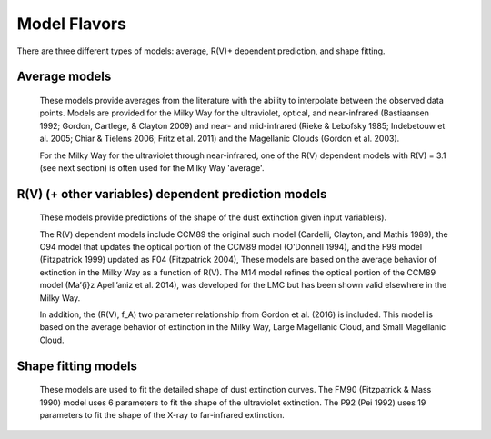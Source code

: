 #############
Model Flavors
#############

There are three different types of models: average, R(V)+ dependent prediction,
and shape fitting.

Average models
==============

   These models provide averages from the literature with the ability to
   interpolate between the observed data points.
   Models are provided for the Milky Way for the ultraviolet, optical, and near-infrared
   (Bastiaansen 1992; Gordon, Cartlege, & Clayton 2009) and near- and mid-infrared
   (Rieke & Lebofsky 1985; Indebetouw et al. 2005; Chiar & Tielens 2006; Fritz et al. 2011)
   and the Magellanic Clouds (Gordon et al. 2003).

   For the Milky Way for the ultraviolet through near-infrared,
   one of the R(V) dependent models with R(V) = 3.1
   (see next section) is often used for the Milky Way 'average'.

.. plot::

   import numpy as np
   import matplotlib.pyplot as plt
   import astropy.units as u

   from dust_extinction.averages import (GCC09_MWAvg,
                                         B92_MWAvg,
                                         G03_SMCBar,
                                         G03_LMCAvg,
					                               G03_LMC2)

   fig, ax = plt.subplots()

   # generate the curves and plot them
   x = np.arange(0.3,11.0,0.1)/u.micron

   models = [GCC09_MWAvg, B92_MWAvg, G03_SMCBar, G03_LMCAvg, G03_LMC2]

   for cmodel in models:
      ext_model = cmodel()
      indxs, = np.where(np.logical_and(
         x.value >= ext_model.x_range[0],
         x.value <= ext_model.x_range[1]))
      yvals = ext_model(x[indxs])
      ax.plot(x[indxs], yvals, label=ext_model.__class__.__name__)

   ax.set_xlabel('$x$ [$\mu m^{-1}$]')
   ax.set_ylabel('$A(x)/A(V)$')
   ax.set_title('Ultraviolet to Near-Infrared Models')

   ax.legend(loc='best')
   plt.tight_layout()
   plt.show()


.. plot::

  import numpy as np
  import matplotlib.pyplot as plt
  import astropy.units as u

  from dust_extinction.averages import (RL85_MWGC,
                                        I05_MWAvg,
                                        CT06_MWLoc,
                                        CT06_MWGC,
                                        F11_MWGC)

  fig, ax = plt.subplots()

  # generate the curves and plot them
  x = 1.0 / (np.arange(1.0, 40.0 ,0.1) * u.micron)

  models = [RL85_MWGC, I05_MWAvg, CT06_MWLoc, CT06_MWGC,
            F11_MWGC]

  for cmodel in models:
    ext_model = cmodel()
    indxs, = np.where(np.logical_and(
       x.value >= ext_model.x_range[0],
       x.value <= ext_model.x_range[1]))
    yvals = ext_model(x[indxs])
    ax.plot(1.0 / x[indxs], yvals, label=ext_model.__class__.__name__)

  ax.set_yscale("log")
  ax.set_xlabel(r'$\lambda$ [$\mu m$]')
  ax.set_ylabel(r'$A(\lambda)/A(V)$')
  ax.set_title('Near- to Mid-Infrared Models')

  ax.legend(loc='best')
  plt.tight_layout()
  plt.show()

R(V) (+ other variables) dependent prediction models
====================================================

   These models provide predictions of the shape of the dust extinction
   given input variable(s).

   The R(V) dependent models include CCM89 the original such model
   (Cardelli, Clayton, and Mathis 1989), the O94 model that updates the
   optical portion of the CCM89 model (O'Donnell 1994), and the F99 model
   (Fitzpatrick 1999) updated as F04 (Fitzpatrick 2004),
   These models are based on the average
   behavior of extinction in the Milky Way as a function of R(V).
   The M14 model refines the optical portion of the CCM89 model
   (Ma\’{\i}z Apell\’aniz et al. 2014), was developed for the LMC but
   has been shown valid elsewhere in the Milky Way.

   In addition, the (R(V), f_A) two parameter relationship from
   Gordon et al. (2016) is included.  This model is based on the average
   behavior of extinction in the Milky Way, Large Magellanic Cloud, and
   Small Magellanic Cloud.

.. plot::

   import numpy as np
   import matplotlib.pyplot as plt
   import astropy.units as u

   from dust_extinction.parameter_averages import (CCM89, O94, F99, F04,
                                                   VCG04, GCC09, M14, F19)

   fig, ax = plt.subplots()

   # generate the curves and plot them
   x = np.arange(0.5,11.0,0.1)/u.micron

   Rv = 3.1

   models = [CCM89, O94, F99, F04, VCG04, GCC09, M14, F19]

   for cmodel in models:
      ext_model = cmodel(Rv=Rv)
      indxs, = np.where(np.logical_and(
         x.value >= ext_model.x_range[0],
         x.value <= ext_model.x_range[1]))
      yvals = ext_model(x[indxs])
      ax.plot(x[indxs], yvals, label=ext_model.__class__.__name__)

   ax.set_xlabel('$x$ [$\mu m^{-1}$]')
   ax.set_ylabel('$A(x)/A(V)$')

   ax.set_title('R(V) = 3.1')

   ax.legend(loc='best')
   plt.tight_layout()
   plt.show()


.. plot::

   import numpy as np
   import matplotlib.pyplot as plt
   import astropy.units as u

   from dust_extinction.parameter_averages import (CCM89, O94, F99, F04,
                                                   VCG04, GCC09, M14, F19)

   fig, ax = plt.subplots()

   # generate the curves and plot them
   x = np.arange(0.5,11.0,0.1)/u.micron

   Rv = 2.0

   models = [CCM89, O94, F99, F04, VCG04, GCC09, M14, F19]

   for cmodel in models:
      ext_model = cmodel(Rv=Rv)
      indxs, = np.where(np.logical_and(
         x.value >= ext_model.x_range[0],
         x.value <= ext_model.x_range[1]))
      yvals = ext_model(x[indxs])
      ax.plot(x[indxs], yvals, label=ext_model.__class__.__name__)

   ax.set_xlabel('$x$ [$\mu m^{-1}$]')
   ax.set_ylabel('$A(x)/A(V)$')

   ax.set_title('R(V) = 2.0')

   ax.legend(loc='best')
   plt.tight_layout()
   plt.show()


.. plot::

   import numpy as np
   import matplotlib.pyplot as plt
   import astropy.units as u

   from dust_extinction.parameter_averages import (CCM89, O94, F99, F04,
                                                   VCG04, GCC09, M14, F19)

   fig, ax = plt.subplots()

   # generate the curves and plot them
   x = np.arange(0.5,11.0,0.1)/u.micron

   Rv = 5.5

   models = [CCM89, O94, F99, F04, VCG04, GCC09, M14, F19]

   for cmodel in models:
      ext_model = cmodel(Rv=Rv)
      indxs, = np.where(np.logical_and(
         x.value >= ext_model.x_range[0],
         x.value <= ext_model.x_range[1]))
      yvals = ext_model(x[indxs])
      ax.plot(x[indxs], yvals, label=ext_model.__class__.__name__)

   ax.set_xlabel('$x$ [$\mu m^{-1}$]')
   ax.set_ylabel('$A(x)/A(V)$')

   ax.set_title('R(V) = 5.5')

   ax.legend(loc='best')
   plt.tight_layout()
   plt.show()

.. plot::

   import numpy as np
   import matplotlib.pyplot as plt
   import astropy.units as u

   from dust_extinction.parameter_averages import G16

   fig, ax = plt.subplots()

   # temp model to get the correct x range
   text_model = G16()

   # generate the curves and plot them
   x = np.arange(text_model.x_range[0], text_model.x_range[1],0.1)/u.micron

   Rvs = [2.0, 3.0, 4.0, 5.0, 6.0]
   for cur_Rv in Rvs:
      ext_model = G16(RvA=cur_Rv, fA=1.0)
      ax.plot(x,ext_model(x),label=r'$R_A(V) = ' + str(cur_Rv) + '$')

   ax.set_xlabel('$x$ [$\mu m^{-1}$]')
   ax.set_ylabel('$A(x)/A(V)$')

   ax.set_title('G16; $f_A = 1.0$; $R(V)_A$ variable')

   ax.legend(loc='best', title=r'$f_A = 1.0$')
   plt.tight_layout()
   plt.show()

.. plot::

   import numpy as np
   import matplotlib.pyplot as plt
   import astropy.units as u

   from dust_extinction.parameter_averages import G16

   fig, ax = plt.subplots()

   # temp model to get the correct x range
   text_model = G16()

   # generate the curves and plot them
   x = np.arange(text_model.x_range[0], text_model.x_range[1],0.1)/u.micron

   fAs = [0.0, 0.2, 0.4, 0.6, 0.8, 1.0]
   for cur_fA in fAs:
      ext_model = G16(RvA=3.1, fA=cur_fA)
      ax.plot(x,ext_model(x),label=r'$f_A = ' + str(cur_fA) + '$')

   ax.set_xlabel('$x$ [$\mu m^{-1}$]')
   ax.set_ylabel('$A(x)/A(V)$')

   ax.set_title('G16; $f_A$ variable; $R(V)_A = 3.1$')

   ax.legend(loc='best', title=r'$R_A(V) = 3.1$')
   plt.tight_layout()
   plt.show()


Shape fitting models
====================

   These models are used to fit the detailed shape of dust extinction curves.
   The FM90 (Fitzpatrick & Mass 1990) model uses 6 parameters to fit the
   shape of the ultraviolet extinction.
   The P92 (Pei 1992) uses 19 parameters to fit the shape of the X-ray to
   far-infrared extinction.

.. plot::

   import numpy as np
   import matplotlib.pyplot as plt
   import astropy.units as u

   from dust_extinction.shapes import FM90

   fig, ax = plt.subplots()

   # generate the curves and plot them
   x = np.arange(3.8,11.0,0.1)/u.micron

   ext_model = FM90()
   ax.plot(x,ext_model(x),label='total')

   ext_model = FM90(C3=0.0, C4=0.0)
   ax.plot(x,ext_model(x),label='linear term')

   ext_model = FM90(C1=0.0, C2=0.0, C4=0.0)
   ax.plot(x,ext_model(x),label='bump term')

   ext_model = FM90(C1=0.0, C2=0.0, C3=0.0)
   ax.plot(x,ext_model(x),label='FUV rise term')

   ax.set_xlabel('$x$ [$\mu m^{-1}$]')
   ax.set_ylabel('$E(\lambda - V)/E(B - V)$')

   ax.set_title('FM90')

   ax.legend(loc='best')
   plt.tight_layout()
   plt.show()

.. plot::

   import numpy as np
   import matplotlib.pyplot as plt
   import astropy.units as u

   from dust_extinction.shapes import P92

   fig, ax = plt.subplots()

   # generate the curves and plot them
   lam = np.logspace(-3.0, 3.0, num=1000)
   x = (1.0/lam)/u.micron

   ext_model = P92()
   ax.plot(1/x,ext_model(x),label='total')

   ext_model = P92(FUV_amp=0., NUV_amp=0.0,
                   SIL1_amp=0.0, SIL2_amp=0.0, FIR_amp=0.0)
   ax.plot(1./x,ext_model(x),label='BKG only')

   ext_model = P92(NUV_amp=0.0,
                   SIL1_amp=0.0, SIL2_amp=0.0, FIR_amp=0.0)
   ax.plot(1./x,ext_model(x),label='BKG+FUV only')

   ext_model = P92(FUV_amp=0.,
                   SIL1_amp=0.0, SIL2_amp=0.0, FIR_amp=0.0)
   ax.plot(1./x,ext_model(x),label='BKG+NUV only')

   ext_model = P92(FUV_amp=0., NUV_amp=0.0,
                   SIL2_amp=0.0)
   ax.plot(1./x,ext_model(x),label='BKG+FIR+SIL1 only')

   ext_model = P92(FUV_amp=0., NUV_amp=0.0,
                   SIL1_amp=0.0)
   ax.plot(1./x,ext_model(x),label='BKG+FIR+SIL2 only')

   ext_model = P92(FUV_amp=0., NUV_amp=0.0,
                   SIL1_amp=0.0, SIL2_amp=0.0)
   ax.plot(1./x,ext_model(x),label='BKG+FIR only')

   ax.set_xscale('log')
   ax.set_yscale('log')

   ax.set_ylim(1e-3,10.)

   ax.set_xlabel('$\lambda$ [$\mu$m]')
   ax.set_ylabel('$A(x)/A(V)$')

   ax.set_title('P92')

   ax.legend(loc='best')
   plt.tight_layout()
   plt.show()
